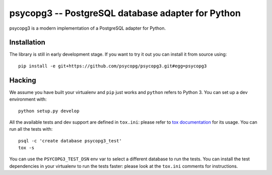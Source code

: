 psycopg3 -- PostgreSQL database adapter for Python
==================================================

psycopg3 is a modern implementation of a PostgreSQL adapter for Python.


Installation
------------

The library is still in early development stage. If you want to try it out you
can install it from source using::

    pip install -e git+https://github.com/psycopg/psycopg3.git#egg=psycopg3


Hacking
-------

We assume you have built your virtualenv and ``pip`` just works and ``python``
refers to Python 3. You can set up a dev environment with::

    python setup.py develop

All the available tests and dev support are defined in ``tox.ini``: please
refer to `tox documentation`__ for its usage. You can run all the tests with::

    psql -c 'create database psycopg3_test'
    tox -s

You can use the ``PSYCOPG3_TEST_DSN`` env var to select a different database
to run the tests. You can install the test dependencies in your virtualenv to
run the tests faster: please look at the ``tox.ini`` comments for instructions.

.. __: https://tox.readthedocs.io/
